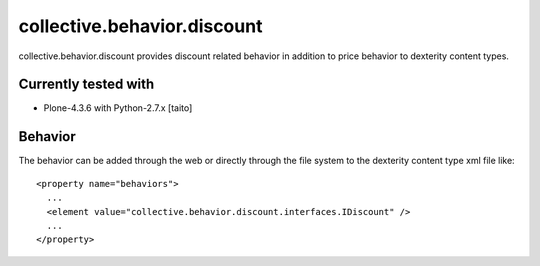 ============================
collective.behavior.discount
============================

collective.behavior.discount provides discount related behavior in addition to price behavior to dexterity content types.

.. image:: https://secure.travis-ci.org/collective/collective.behavior.discount.png
    :target: http://travis-ci.org/collective/collective.behavior.discount

Currently tested with
---------------------

* Plone-4.3.6 with Python-2.7.x [taito]

Behavior
--------

The behavior can be added through the web or directly through the file system to the dexterity content type xml file like::

    <property name="behaviors">
      ...
      <element value="collective.behavior.discount.interfaces.IDiscount" />
      ...
    </property>
